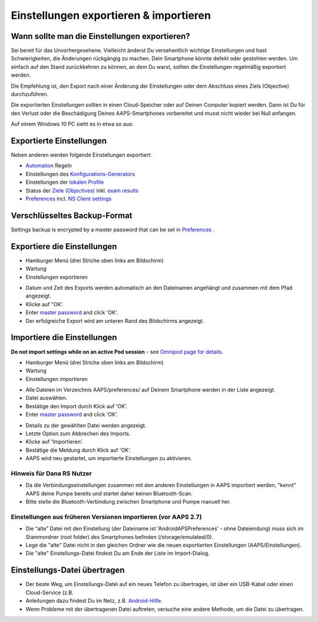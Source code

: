Einstellungen exportieren & importieren
**************************************************

Wann sollte man die Einstellungen exportieren?
==================================================
Sei bereit für das Unvorhergesehene. Vielleicht änderst Du versehentlich wichtige Einstellungen und hast Schwierigkeiten, die Änderungen rückgängig zu machen. Dein Smartphone könnte defekt oder gestohlen werden. Um einfach auf den Stand zurückkehren zu können, an dem Du warst, sollten die Einstellungen regelmäßig exportiert werden.

Die Empfehlung ist, den Export nach einer Änderung der Einstellungen oder dem Abschluss eines Ziels (Objective) durchzuführen. 

Die exportierten Einstellungen sollten in einen Cloud-Speicher oder auf Deinen Computer kopiert werden. Dann ist Du für den Verlust oder die Beschädigung Deines AAPS-Smartphones vorbereitet und musst nicht wieder bei Null anfangen.

Auf einem Windows 10 PC sieht es in etwa so aus:
  
.. image:: ../images/AAPS_ExImportSettingsWin.png
  :alt: AndroidAPS Preferences Datei - Smartphone mit PC verbunden

Exportierte Einstellungen
==================================================
Neben anderen werden folgende Einstellungen exportiert:

* `Automation <../Usage/Automation.html>`_ Regeln
* Einstellungen des `Konfigurations-Generators <../Configuration/Config-Builder.html>`_
* Einstellungen der `lokalen Profile <../Configuration/Config-Builder.html#lokales-profil-empfohlen>`_
* Status der `Ziele (Objectives) <../Usage/Objectives.html>`_ inkl. `exam results <../Usage/Objectives.html#objective-3-prove-your-knowledge>`_
* `Preferences <../Configuration/Preferences.html>`__ incl. `NS Client settings <../Configuration/Preferences.html#nsclient>`_

Verschlüsseltes Backup-Format
==================================================
Settings backup is encrypted by a master password that can be set in `Preferences <../Configuration/Preferences.html#master-password>`__ .


Exportiere die Einstellungen
==================================================
* Hamburger Menü (drei Striche oben links am Bildschirm)
* Wartung
* Einstellungen exportieren

.. image:: ../images/AAPS_ExportSettings1.png
  :alt: AndroidAPS Export der Einstellungen 1

* Datum und Zeit des Exports werden automatisch an den Dateinamen angehängt und zusammen mit dem Pfad angezeigt.
* Klicke auf "OK'.
* Enter `master password <../Configuration/Preferences.html#master-password>`__ and click 'OK'.
* Der erfolgreiche Export wird am unteren Rand des Bildschirms angezeigt.

.. image:: ../images/AAPS_ExportSettings2.png
  :alt: AndroidAPS Export der Einstellungen 2
  
Importiere die Einstellungen
==================================================
**Do not import settings while on an active Pod session** - see `Omnipod page for details <../Configuration/OmnipodEros.html#import-settings-from-previous-aaps>`_.

* Hamburger Menü (drei Striche oben links am Bildschirm)
* Wartung
* Einstellungen importieren

.. image:: ../images/AAPS_ImportSettings1.png
  :alt: AndroidAPS Import der Einstellungen 1

* Alle Dateien im Verzeichnis AAPS/preferences/ auf Deinem Smartphone werden in der Liste angezeigt.
* Datei auswählen.
* Bestätige den Import durch Klick auf 'OK'.
* Enter `master password <../Configuration/Preferences.html#master-password>`__ and click 'OK'.

.. image:: ../images/AAPS_ImportSettings2.png
  :alt: AndroidAPS Import der Einstellungen 2

* Details zu der gewählten Datei werden angezeigt.
* Letzte Option zum Abbrechen des Imports.
* Klicke auf 'Importieren'.
* Bestätige die Meldung durch Klick auf 'OK'.
* AAPS wird neu gestartet, um importierte Einstellungen zu aktivieren.

Hinweis für Dana RS Nutzer
------------------------------------------------------------
* Da die Verbindungseinstellungen zusammen mit den anderen Einstellungen in AAPS importiert werden, "kennt" AAPS deine Pumpe bereits und startet daher keinen Bluetooth-Scan. 
* Bitte stelle die Bluetooth-Verbindung zwischen Smartphone und Pumpe manuell her.

Einstellungen aus früheren Versionen importieren (vor AAPS 2.7)
------------------------------------------------------------
* Die “alte” Datei mit den Einstellung (der Dateiname ist 'AndroidAPSPreferences' - ohne Dateiendung) muss sich im Stammordner (root folder) des Smartphones befinden (/storage/emulated/0).
* Lege die "alte" Datei nicht in den gleichen Ordner wie die neuen exportierten Einstellungen (AAPS/Einstellungen).
* Die "alte" Einstellungs-Datei findest Du am Ende der Liste im Import-Dialog.

Einstellungs-Datei übertragen
==================================================
* Der beste Weg, um Einstellungs-Datei auf ein neues Telefon zu übertragen, ist über ein USB-Kabel oder einen Cloud-Service (z.B.
* Anleitungen dazu findest Du im Netz, z.B. `Android-Hilfe <https://support.google.com/android/answer/9064445?hl=de>`_.
* Wenn Probleme mit der übertragenen Datei auftreten, versuche eine andere Methode, um die Datei zu übertragen.

